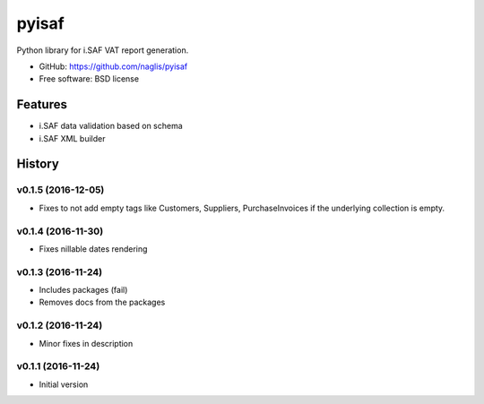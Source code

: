 =======
pyisaf
=======

.. image:: https://img.shields.io/pypi/v/pyisaf.svg
        :target: https://pypi.python.org/pypi/pyisaf

.. image:: https://img.shields.io/travis/naglis/pyisaf.svg
        :target: https://travis-ci.org/naglis/pyisaf

.. image:: https://codecov.io/gh/naglis/pyisaf/branch/master/graph/badge.svg
  :target: https://codecov.io/gh/naglis/pyisaf

Python library for i.SAF VAT report generation.

* GitHub: https://github.com/naglis/pyisaf
* Free software: BSD license

Features
--------

* i.SAF data validation based on schema
* i.SAF XML builder


.. :changelog:

History
-------

v0.1.5 (2016-12-05)
~~~~~~~~~~~~~~~~~~~

* Fixes to not add empty tags like Customers, Suppliers, PurchaseInvoices if
  the underlying collection is empty.

v0.1.4 (2016-11-30)
~~~~~~~~~~~~~~~~~~~

* Fixes nillable dates rendering

v0.1.3 (2016-11-24)
~~~~~~~~~~~~~~~~~~~

* Includes packages (fail)
* Removes docs from the packages

v0.1.2 (2016-11-24)
~~~~~~~~~~~~~~~~~~~

* Minor fixes in description

v0.1.1 (2016-11-24)
~~~~~~~~~~~~~~~~~~~

* Initial version


